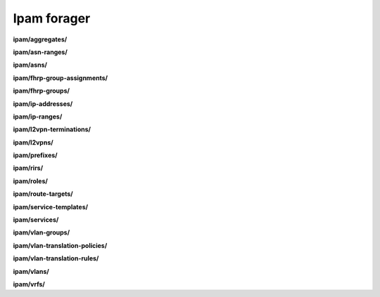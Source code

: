 Ipam forager
============

**ipam/aggregates/**

.. py:function:: NbForager.ipam.aggregates.get(**params)
.. py:function:: NbForager.ipam.aggregates.count()


**ipam/asn-ranges/**

.. py:function:: NbForager.ipam.asn_ranges.get(**params)
.. py:function:: NbForager.ipam.asn_ranges.count()


**ipam/asns/**

.. py:function:: NbForager.ipam.asns.get(**params)
.. py:function:: NbForager.ipam.asns.count()


**ipam/fhrp-group-assignments/**

.. py:function:: NbForager.ipam.fhrp_group_assignments.get(**params)
.. py:function:: NbForager.ipam.fhrp_group_assignments.count()


**ipam/fhrp-groups/**

.. py:function:: NbForager.ipam.fhrp_groups.get(**params)
.. py:function:: NbForager.ipam.fhrp_groups.count()


**ipam/ip-addresses/**

.. py:function:: NbForager.ipam.ip_addresses.get(**params)
.. py:function:: NbForager.ipam.ip_addresses.count()


**ipam/ip-ranges/**

.. py:function:: NbForager.ipam.ip_ranges.get(**params)
.. py:function:: NbForager.ipam.ip_ranges.count()


**ipam/l2vpn-terminations/**

.. py:function:: NbForager.ipam.l2vpn_terminations.get(**params)
.. py:function:: NbForager.ipam.l2vpn_terminations.count()


**ipam/l2vpns/**

.. py:function:: NbForager.ipam.l2vpns.get(**params)
.. py:function:: NbForager.ipam.l2vpns.count()


**ipam/prefixes/**

.. py:function:: NbForager.ipam.prefixes.get(**params)
.. py:function:: NbForager.ipam.prefixes.count()


**ipam/rirs/**

.. py:function:: NbForager.ipam.rirs.get(**params)
.. py:function:: NbForager.ipam.rirs.count()


**ipam/roles/**

.. py:function:: NbForager.ipam.roles.get(**params)
.. py:function:: NbForager.ipam.roles.count()


**ipam/route-targets/**

.. py:function:: NbForager.ipam.route_targets.get(**params)
.. py:function:: NbForager.ipam.route_targets.count()


**ipam/service-templates/**

.. py:function:: NbForager.ipam.service_templates.get(**params)
.. py:function:: NbForager.ipam.service_templates.count()


**ipam/services/**

.. py:function:: NbForager.ipam.services.get(**params)
.. py:function:: NbForager.ipam.services.count()


**ipam/vlan-groups/**

.. py:function:: NbForager.ipam.vlan_groups.get(**params)
.. py:function:: NbForager.ipam.vlan_groups.count()


**ipam/vlan-translation-policies/**

.. py:function:: NbForager.ipam.vlan_translation_policies.get(**params)
.. py:function:: NbForager.ipam.vlan_translation_policies.count()


**ipam/vlan-translation-rules/**

.. py:function:: NbForager.ipam.vlan_translation_rules.get(**params)
.. py:function:: NbForager.ipam.vlan_translation_rules.count()


**ipam/vlans/**

.. py:function:: NbForager.ipam.vlans.get(**params)
.. py:function:: NbForager.ipam.vlans.count()


**ipam/vrfs/**

.. py:function:: NbForager.ipam.vrfs.get(**params)
.. py:function:: NbForager.ipam.vrfs.count()

